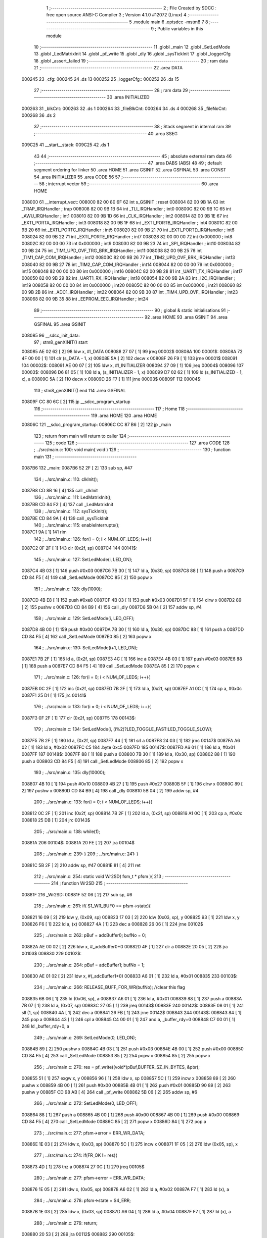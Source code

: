                                       1 ;--------------------------------------------------------
                                      2 ; File Created by SDCC : free open source ANSI-C Compiler
                                      3 ; Version 4.1.0 #12072 (Linux)
                                      4 ;--------------------------------------------------------
                                      5 	.module main
                                      6 	.optsdcc -mstm8
                                      7 	
                                      8 ;--------------------------------------------------------
                                      9 ; Public variables in this module
                                     10 ;--------------------------------------------------------
                                     11 	.globl _main
                                     12 	.globl _SetLedMode
                                     13 	.globl _LedMatrixInit
                                     14 	.globl _pf_write
                                     15 	.globl _dly
                                     16 	.globl _sysTickInit
                                     17 	.globl _loggerCfg
                                     18 	.globl _assert_failed
                                     19 ;--------------------------------------------------------
                                     20 ; ram data
                                     21 ;--------------------------------------------------------
                                     22 	.area DATA
      000245                         23 _cfg:
      000245                         24 	.ds 13
      000252                         25 _loggerCfg::
      000252                         26 	.ds 15
                                     27 ;--------------------------------------------------------
                                     28 ; ram data
                                     29 ;--------------------------------------------------------
                                     30 	.area INITIALIZED
      000263                         31 _blkCnt:
      000263                         32 	.ds 1
      000264                         33 _fileBlkCnt:
      000264                         34 	.ds 4
      000268                         35 _fileNoCnt:
      000268                         36 	.ds 2
                                     37 ;--------------------------------------------------------
                                     38 ; Stack segment in internal ram 
                                     39 ;--------------------------------------------------------
                                     40 	.area	SSEG
      009C25                         41 __start__stack:
      009C25                         42 	.ds	1
                                     43 
                                     44 ;--------------------------------------------------------
                                     45 ; absolute external ram data
                                     46 ;--------------------------------------------------------
                                     47 	.area DABS (ABS)
                                     48 
                                     49 ; default segment ordering for linker
                                     50 	.area HOME
                                     51 	.area GSINIT
                                     52 	.area GSFINAL
                                     53 	.area CONST
                                     54 	.area INITIALIZER
                                     55 	.area CODE
                                     56 
                                     57 ;--------------------------------------------------------
                                     58 ; interrupt vector 
                                     59 ;--------------------------------------------------------
                                     60 	.area HOME
      008000                         61 __interrupt_vect:
      008000 82 00 80 6F             62 	int s_GSINIT ; reset
      008004 82 00 9B 1A             63 	int _TRAP_IRQHandler ; trap
      008008 82 00 9B 1B             64 	int _TLI_IRQHandler ; int0
      00800C 82 00 9B 1C             65 	int _AWU_IRQHandler ; int1
      008010 82 00 9B 1D             66 	int _CLK_IRQHandler ; int2
      008014 82 00 9B 1E             67 	int _EXTI_PORTA_IRQHandler ; int3
      008018 82 00 9B 1F             68 	int _EXTI_PORTB_IRQHandler ; int4
      00801C 82 00 9B 20             69 	int _EXTI_PORTC_IRQHandler ; int5
      008020 82 00 9B 21             70 	int _EXTI_PORTD_IRQHandler ; int6
      008024 82 00 9B 22             71 	int _EXTI_PORTE_IRQHandler ; int7
      008028 82 00 00 00             72 	int 0x000000 ; int8
      00802C 82 00 00 00             73 	int 0x000000 ; int9
      008030 82 00 9B 23             74 	int _SPI_IRQHandler ; int10
      008034 82 00 9B 24             75 	int _TIM1_UPD_OVF_TRG_BRK_IRQHandler ; int11
      008038 82 00 9B 25             76 	int _TIM1_CAP_COM_IRQHandler ; int12
      00803C 82 00 9B 26             77 	int _TIM2_UPD_OVF_BRK_IRQHandler ; int13
      008040 82 00 9B 27             78 	int _TIM2_CAP_COM_IRQHandler ; int14
      008044 82 00 00 00             79 	int 0x000000 ; int15
      008048 82 00 00 00             80 	int 0x000000 ; int16
      00804C 82 00 9B 28             81 	int _UART1_TX_IRQHandler ; int17
      008050 82 00 9B 29             82 	int _UART1_RX_IRQHandler ; int18
      008054 82 00 9B 2A             83 	int _I2C_IRQHandler ; int19
      008058 82 00 00 00             84 	int 0x000000 ; int20
      00805C 82 00 00 00             85 	int 0x000000 ; int21
      008060 82 00 9B 2B             86 	int _ADC1_IRQHandler ; int22
      008064 82 00 9B 30             87 	int _TIM4_UPD_OVF_IRQHandler ; int23
      008068 82 00 9B 35             88 	int _EEPROM_EEC_IRQHandler ; int24
                                     89 ;--------------------------------------------------------
                                     90 ; global & static initialisations
                                     91 ;--------------------------------------------------------
                                     92 	.area HOME
                                     93 	.area GSINIT
                                     94 	.area GSFINAL
                                     95 	.area GSINIT
      008085                         96 __sdcc_init_data:
                                     97 ; stm8_genXINIT() start
      008085 AE 02 62         [ 2]   98 	ldw x, #l_DATA
      008088 27 07            [ 1]   99 	jreq	00002$
      00808A                        100 00001$:
      00808A 72 4F 00 00      [ 1]  101 	clr (s_DATA - 1, x)
      00808E 5A               [ 2]  102 	decw x
      00808F 26 F9            [ 1]  103 	jrne	00001$
      008091                        104 00002$:
      008091 AE 00 07         [ 2]  105 	ldw	x, #l_INITIALIZER
      008094 27 09            [ 1]  106 	jreq	00004$
      008096                        107 00003$:
      008096 D6 81 05         [ 1]  108 	ld	a, (s_INITIALIZER - 1, x)
      008099 D7 02 62         [ 1]  109 	ld	(s_INITIALIZED - 1, x), a
      00809C 5A               [ 2]  110 	decw	x
      00809D 26 F7            [ 1]  111 	jrne	00003$
      00809F                        112 00004$:
                                    113 ; stm8_genXINIT() end
                                    114 	.area GSFINAL
      00809F CC 80 6C         [ 2]  115 	jp	__sdcc_program_startup
                                    116 ;--------------------------------------------------------
                                    117 ; Home
                                    118 ;--------------------------------------------------------
                                    119 	.area HOME
                                    120 	.area HOME
      00806C                        121 __sdcc_program_startup:
      00806C CC 87 B6         [ 2]  122 	jp	_main
                                    123 ;	return from main will return to caller
                                    124 ;--------------------------------------------------------
                                    125 ; code
                                    126 ;--------------------------------------------------------
                                    127 	.area CODE
                                    128 ;	../src/main.c: 100: void main( void )
                                    129 ;	-----------------------------------------
                                    130 ;	 function main
                                    131 ;	-----------------------------------------
      0087B6                        132 _main:
      0087B6 52 2F            [ 2]  133 	sub	sp, #47
                                    134 ;	../src/main.c: 110: clkInit();
      0087B8 CD 8B 16         [ 4]  135 	call	_clkInit
                                    136 ;	../src/main.c: 111: LedMatrixInit();
      0087BB CD 84 F2         [ 4]  137 	call	_LedMatrixInit
                                    138 ;	../src/main.c: 112: sysTickInit();
      0087BE CD 84 9A         [ 4]  139 	call	_sysTickInit
                                    140 ;	../src/main.c: 115: enableInterrupts();
      0087C1 9A               [ 1]  141 	rim
                                    142 ;	../src/main.c: 126: for(i = 0; i < NUM_OF_LEDS; i++){
      0087C2 0F 2F            [ 1]  143 	clr	(0x2f, sp)
      0087C4                        144 00141$:
                                    145 ;	../src/main.c: 127: SetLedMode(i, LED_ON);
      0087C4 4B 03            [ 1]  146 	push	#0x03
      0087C6 7B 30            [ 1]  147 	ld	a, (0x30, sp)
      0087C8 88               [ 1]  148 	push	a
      0087C9 CD 84 F5         [ 4]  149 	call	_SetLedMode
      0087CC 85               [ 2]  150 	popw	x
                                    151 ;	../src/main.c: 128: dly(1000);
      0087CD 4B E8            [ 1]  152 	push	#0xe8
      0087CF 4B 03            [ 1]  153 	push	#0x03
      0087D1 5F               [ 1]  154 	clrw	x
      0087D2 89               [ 2]  155 	pushw	x
      0087D3 CD 84 B9         [ 4]  156 	call	_dly
      0087D6 5B 04            [ 2]  157 	addw	sp, #4
                                    158 ;	../src/main.c: 129: SetLedMode(i, LED_OFF);
      0087D8 4B 00            [ 1]  159 	push	#0x00
      0087DA 7B 30            [ 1]  160 	ld	a, (0x30, sp)
      0087DC 88               [ 1]  161 	push	a
      0087DD CD 84 F5         [ 4]  162 	call	_SetLedMode
      0087E0 85               [ 2]  163 	popw	x
                                    164 ;	../src/main.c: 130: SetLedMode(i+1, LED_ON);
      0087E1 7B 2F            [ 1]  165 	ld	a, (0x2f, sp)
      0087E3 4C               [ 1]  166 	inc	a
      0087E4 4B 03            [ 1]  167 	push	#0x03
      0087E6 88               [ 1]  168 	push	a
      0087E7 CD 84 F5         [ 4]  169 	call	_SetLedMode
      0087EA 85               [ 2]  170 	popw	x
                                    171 ;	../src/main.c: 126: for(i = 0; i < NUM_OF_LEDS; i++){
      0087EB 0C 2F            [ 1]  172 	inc	(0x2f, sp)
      0087ED 7B 2F            [ 1]  173 	ld	a, (0x2f, sp)
      0087EF A1 0C            [ 1]  174 	cp	a, #0x0c
      0087F1 25 D1            [ 1]  175 	jrc	00141$
                                    176 ;	../src/main.c: 133: for(i = 0; i < NUM_OF_LEDS; i++){
      0087F3 0F 2F            [ 1]  177 	clr	(0x2f, sp)
      0087F5                        178 00143$:
                                    179 ;	../src/main.c: 134: SetLedMode(i, (i%2)?LED_TOGGLE_FAST:LED_TOGGLE_SLOW);
      0087F5 7B 2F            [ 1]  180 	ld	a, (0x2f, sp)
      0087F7 44               [ 1]  181 	srl	a
      0087F8 24 03            [ 1]  182 	jrnc	00147$
      0087FA A6 02            [ 1]  183 	ld	a, #0x02
      0087FC C5                     184 	.byte 0xc5
      0087FD                        185 00147$:
      0087FD A6 01            [ 1]  186 	ld	a, #0x01
      0087FF                        187 00148$:
      0087FF 88               [ 1]  188 	push	a
      008800 7B 30            [ 1]  189 	ld	a, (0x30, sp)
      008802 88               [ 1]  190 	push	a
      008803 CD 84 F5         [ 4]  191 	call	_SetLedMode
      008806 85               [ 2]  192 	popw	x
                                    193 ;	../src/main.c: 135: dly(10000);
      008807 4B 10            [ 1]  194 	push	#0x10
      008809 4B 27            [ 1]  195 	push	#0x27
      00880B 5F               [ 1]  196 	clrw	x
      00880C 89               [ 2]  197 	pushw	x
      00880D CD 84 B9         [ 4]  198 	call	_dly
      008810 5B 04            [ 2]  199 	addw	sp, #4
                                    200 ;	../src/main.c: 133: for(i = 0; i < NUM_OF_LEDS; i++){
      008812 0C 2F            [ 1]  201 	inc	(0x2f, sp)
      008814 7B 2F            [ 1]  202 	ld	a, (0x2f, sp)
      008816 A1 0C            [ 1]  203 	cp	a, #0x0c
      008818 25 DB            [ 1]  204 	jrc	00143$
                                    205 ;	../src/main.c: 138: while(1);
      00881A                        206 00104$:
      00881A 20 FE            [ 2]  207 	jra	00104$
                                    208 ;	../src/main.c: 239: }
                                    209 ;	../src/main.c: 241: }
      00881C 5B 2F            [ 2]  210 	addw	sp, #47
      00881E 81               [ 4]  211 	ret
                                    212 ;	../src/main.c: 254: static void Wr2SD( fsm_t * pfsm ){
                                    213 ;	-----------------------------------------
                                    214 ;	 function Wr2SD
                                    215 ;	-----------------------------------------
      00881F                        216 _Wr2SD:
      00881F 52 06            [ 2]  217 	sub	sp, #6
                                    218 ;	../src/main.c: 261: if( S1_WR_BUF0 == pfsm->state){
      008821 16 09            [ 2]  219 	ldw	y, (0x09, sp)
      008823 17 03            [ 2]  220 	ldw	(0x03, sp), y
      008825 93               [ 1]  221 	ldw	x, y
      008826 F6               [ 1]  222 	ld	a, (x)
      008827 4A               [ 1]  223 	dec	a
      008828 26 06            [ 1]  224 	jrne	00102$
                                    225 ;	../src/main.c: 262: pBuf = adcBuffer0; bufNo = 0;
      00882A AE 00 02         [ 2]  226 	ldw	x, #_adcBuffer0+0
      00882D 4F               [ 1]  227 	clr	a
      00882E 20 05            [ 2]  228 	jra	00103$
      008830                        229 00102$:
                                    230 ;	../src/main.c: 264: pBuf = adcBuffer1; bufNo = 1;
      008830 AE 01 02         [ 2]  231 	ldw	x, #(_adcBuffer1+0)
      008833 A6 01            [ 1]  232 	ld	a, #0x01
      008835                        233 00103$:
                                    234 ;	../src/main.c: 266: RELEASE_BUFF_FOR_WR(bufNo); //clear this flag
      008835 6B 06            [ 1]  235 	ld	(0x06, sp), a
      008837 A6 01            [ 1]  236 	ld	a, #0x01
      008839 88               [ 1]  237 	push	a
      00883A 7B 07            [ 1]  238 	ld	a, (0x07, sp)
      00883C 27 05            [ 1]  239 	jreq	00143$
      00883E                        240 00142$:
      00883E 08 01            [ 1]  241 	sll	(1, sp)
      008840 4A               [ 1]  242 	dec	a
      008841 26 FB            [ 1]  243 	jrne	00142$
      008843                        244 00143$:
      008843 84               [ 1]  245 	pop	a
      008844 43               [ 1]  246 	cpl	a
      008845 C4 00 01         [ 1]  247 	and	a, _buffer_rdy+0
      008848 C7 00 01         [ 1]  248 	ld	_buffer_rdy+0, a
                                    249 ;	../src/main.c: 269: SetLedMode(0, LED_ON);
      00884B 89               [ 2]  250 	pushw	x
      00884C 4B 03            [ 1]  251 	push	#0x03
      00884E 4B 00            [ 1]  252 	push	#0x00
      008850 CD 84 F5         [ 4]  253 	call	_SetLedMode
      008853 85               [ 2]  254 	popw	x
      008854 85               [ 2]  255 	popw	x
                                    256 ;	../src/main.c: 270: res = pf_write((void*)pBuf,BUFFER_SZ_IN_BYTES, &pbr);
      008855 51               [ 1]  257 	exgw	x, y
      008856 96               [ 1]  258 	ldw	x, sp
      008857 5C               [ 1]  259 	incw	x
      008858 89               [ 2]  260 	pushw	x
      008859 4B 00            [ 1]  261 	push	#0x00
      00885B 4B 01            [ 1]  262 	push	#0x01
      00885D 90 89            [ 2]  263 	pushw	y
      00885F CD 98 AB         [ 4]  264 	call	_pf_write
      008862 5B 06            [ 2]  265 	addw	sp, #6
                                    266 ;	../src/main.c: 272: SetLedMode(0, LED_OFF);
      008864 88               [ 1]  267 	push	a
      008865 4B 00            [ 1]  268 	push	#0x00
      008867 4B 00            [ 1]  269 	push	#0x00
      008869 CD 84 F5         [ 4]  270 	call	_SetLedMode
      00886C 85               [ 2]  271 	popw	x
      00886D 84               [ 1]  272 	pop	a
                                    273 ;	../src/main.c: 277: pfsm->error = ERR_WR_DATA;
      00886E 1E 03            [ 2]  274 	ldw	x, (0x03, sp)
      008870 5C               [ 1]  275 	incw	x
      008871 1F 05            [ 2]  276 	ldw	(0x05, sp), x
                                    277 ;	../src/main.c: 274: if(FR_OK != res){
      008873 4D               [ 1]  278 	tnz	a
      008874 27 0C            [ 1]  279 	jreq	00105$
                                    280 ;	../src/main.c: 277: pfsm->error = ERR_WR_DATA;
      008876 1E 05            [ 2]  281 	ldw	x, (0x05, sp)
      008878 A6 02            [ 1]  282 	ld	a, #0x02
      00887A F7               [ 1]  283 	ld	(x), a
                                    284 ;	../src/main.c: 278: pfsm->state = S4_ERR;
      00887B 1E 03            [ 2]  285 	ldw	x, (0x03, sp)
      00887D A6 04            [ 1]  286 	ld	a, #0x04
      00887F F7               [ 1]  287 	ld	(x), a
                                    288 ;	../src/main.c: 279: return;
      008880 20 53            [ 2]  289 	jra	00112$
      008882                        290 00105$:
                                    291 ;	../src/main.c: 282: if(NO_BUFF_PER_BLK == ++blkCnt){
      008882 72 5C 02 63      [ 1]  292 	inc	_blkCnt+0
      008886 C6 02 63         [ 1]  293 	ld	a, _blkCnt+0
      008889 A1 02            [ 1]  294 	cp	a, #0x02
      00888B 26 45            [ 1]  295 	jrne	00111$
                                    296 ;	../src/main.c: 284: blkCnt = 0;
      00888D 72 5F 02 63      [ 1]  297 	clr	_blkCnt+0
                                    298 ;	../src/main.c: 285: res = pf_write(0,0,&pbr);
      008891 96               [ 1]  299 	ldw	x, sp
      008892 5C               [ 1]  300 	incw	x
      008893 89               [ 2]  301 	pushw	x
      008894 5F               [ 1]  302 	clrw	x
      008895 89               [ 2]  303 	pushw	x
      008896 5F               [ 1]  304 	clrw	x
      008897 89               [ 2]  305 	pushw	x
      008898 CD 98 AB         [ 4]  306 	call	_pf_write
      00889B 5B 06            [ 2]  307 	addw	sp, #6
                                    308 ;	../src/main.c: 288: if(FR_OK != res){
      00889D 4D               [ 1]  309 	tnz	a
      00889E 27 0C            [ 1]  310 	jreq	00107$
                                    311 ;	../src/main.c: 290: pfsm->error = ERR_WR_NO_RESP;
      0088A0 1E 05            [ 2]  312 	ldw	x, (0x05, sp)
      0088A2 A6 03            [ 1]  313 	ld	a, #0x03
      0088A4 F7               [ 1]  314 	ld	(x), a
                                    315 ;	../src/main.c: 291: pfsm->state = S4_ERR;
      0088A5 1E 03            [ 2]  316 	ldw	x, (0x03, sp)
      0088A7 A6 04            [ 1]  317 	ld	a, #0x04
      0088A9 F7               [ 1]  318 	ld	(x), a
                                    319 ;	../src/main.c: 292: return;
      0088AA 20 29            [ 2]  320 	jra	00112$
      0088AC                        321 00107$:
                                    322 ;	../src/main.c: 295: if(0 == --fileBlkCnt){
      0088AC CE 02 66         [ 2]  323 	ldw	x, _fileBlkCnt+2
      0088AF 1D 00 01         [ 2]  324 	subw	x, #0x0001
      0088B2 90 CE 02 64      [ 2]  325 	ldw	y, _fileBlkCnt+0
      0088B6 24 02            [ 1]  326 	jrnc	00149$
      0088B8 90 5A            [ 2]  327 	decw	y
      0088BA                        328 00149$:
      0088BA CF 02 66         [ 2]  329 	ldw	_fileBlkCnt+2, x
      0088BD 90 CF 02 64      [ 2]  330 	ldw	_fileBlkCnt+0, y
      0088C1 CE 02 66         [ 2]  331 	ldw	x, _fileBlkCnt+2
      0088C4 26 0C            [ 1]  332 	jrne	00111$
      0088C6 CE 02 64         [ 2]  333 	ldw	x, _fileBlkCnt+0
      0088C9 26 07            [ 1]  334 	jrne	00111$
                                    335 ;	../src/main.c: 298: pfsm->state = S3_NXT_FILE;
      0088CB 1E 03            [ 2]  336 	ldw	x, (0x03, sp)
      0088CD A6 03            [ 1]  337 	ld	a, #0x03
      0088CF F7               [ 1]  338 	ld	(x), a
                                    339 ;	../src/main.c: 299: return;
      0088D0 20 03            [ 2]  340 	jra	00112$
      0088D2                        341 00111$:
                                    342 ;	../src/main.c: 304: pfsm->state = S0_RST; 
      0088D2 1E 03            [ 2]  343 	ldw	x, (0x03, sp)
      0088D4 7F               [ 1]  344 	clr	(x)
      0088D5                        345 00112$:
                                    346 ;	../src/main.c: 305: }
      0088D5 5B 06            [ 2]  347 	addw	sp, #6
      0088D7 81               [ 4]  348 	ret
                                    349 ;	../src/main.c: 318: static void GetNxtFileName( char * fname){
                                    350 ;	-----------------------------------------
                                    351 ;	 function GetNxtFileName
                                    352 ;	-----------------------------------------
      0088D8                        353 _GetNxtFileName:
      0088D8 52 05            [ 2]  354 	sub	sp, #5
                                    355 ;	../src/main.c: 319: uint8_t val = 0;
      0088DA 0F 01            [ 1]  356 	clr	(0x01, sp)
                                    357 ;	../src/main.c: 321: if(0x39 == fname[3]){
      0088DC 1E 08            [ 2]  358 	ldw	x, (0x08, sp)
      0088DE E6 03            [ 1]  359 	ld	a, (0x3, x)
                                    360 ;	../src/main.c: 322: val = 0x01;
      0088E0 A0 39            [ 1]  361 	sub	a, #0x39
      0088E2 26 03            [ 1]  362 	jrne	00102$
      0088E4 4C               [ 1]  363 	inc	a
      0088E5 6B 01            [ 1]  364 	ld	(0x01, sp), a
      0088E7                        365 00102$:
                                    366 ;	../src/main.c: 324: if(0x39 == fname[2]) {
      0088E7 1E 08            [ 2]  367 	ldw	x, (0x08, sp)
      0088E9 E6 02            [ 1]  368 	ld	a, (0x2, x)
      0088EB A1 39            [ 1]  369 	cp	a, #0x39
      0088ED 26 06            [ 1]  370 	jrne	00104$
                                    371 ;	../src/main.c: 325: val += 0x02;
      0088EF 7B 01            [ 1]  372 	ld	a, (0x01, sp)
      0088F1 AB 02            [ 1]  373 	add	a, #0x02
      0088F3 6B 01            [ 1]  374 	ld	(0x01, sp), a
      0088F5                        375 00104$:
                                    376 ;	../src/main.c: 327: if(0x39 == fname[1]) {
      0088F5 1E 08            [ 2]  377 	ldw	x, (0x08, sp)
      0088F7 E6 01            [ 1]  378 	ld	a, (0x1, x)
      0088F9 A1 39            [ 1]  379 	cp	a, #0x39
      0088FB 26 06            [ 1]  380 	jrne	00106$
                                    381 ;	../src/main.c: 328: val += 0x04;
      0088FD 7B 01            [ 1]  382 	ld	a, (0x01, sp)
      0088FF AB 04            [ 1]  383 	add	a, #0x04
      008901 6B 01            [ 1]  384 	ld	(0x01, sp), a
      008903                        385 00106$:
                                    386 ;	../src/main.c: 330: if(0x39 == fname[0]) {
      008903 16 08            [ 2]  387 	ldw	y, (0x08, sp)
      008905 17 02            [ 2]  388 	ldw	(0x02, sp), y
      008907 93               [ 1]  389 	ldw	x, y
      008908 F6               [ 1]  390 	ld	a, (x)
      008909 A1 39            [ 1]  391 	cp	a, #0x39
      00890B 26 06            [ 1]  392 	jrne	00108$
                                    393 ;	../src/main.c: 331: val += 0x08;
      00890D 7B 01            [ 1]  394 	ld	a, (0x01, sp)
      00890F AB 08            [ 1]  395 	add	a, #0x08
      008911 6B 01            [ 1]  396 	ld	(0x01, sp), a
      008913                        397 00108$:
                                    398 ;	../src/main.c: 335: case 0x01: fname[3] = 0x30; 
      008913 1E 02            [ 2]  399 	ldw	x, (0x02, sp)
      008915 1C 00 03         [ 2]  400 	addw	x, #0x0003
                                    401 ;	../src/main.c: 336: fname[2]++;break;
      008918 16 02            [ 2]  402 	ldw	y, (0x02, sp)
      00891A 90 5C            [ 1]  403 	incw	y
      00891C 90 5C            [ 1]  404 	incw	y
      00891E 17 04            [ 2]  405 	ldw	(0x04, sp), y
                                    406 ;	../src/main.c: 334: switch(val){
      008920 7B 01            [ 1]  407 	ld	a, (0x01, sp)
      008922 4A               [ 1]  408 	dec	a
      008923 27 18            [ 1]  409 	jreq	00109$
                                    410 ;	../src/main.c: 339: fname[1]++; break;
      008925 16 02            [ 2]  411 	ldw	y, (0x02, sp)
      008927 90 5C            [ 1]  412 	incw	y
                                    413 ;	../src/main.c: 334: switch(val){
      008929 7B 01            [ 1]  414 	ld	a, (0x01, sp)
      00892B A1 03            [ 1]  415 	cp	a, #0x03
      00892D 27 16            [ 1]  416 	jreq	00110$
      00892F 7B 01            [ 1]  417 	ld	a, (0x01, sp)
      008931 A1 07            [ 1]  418 	cp	a, #0x07
      008933 27 1C            [ 1]  419 	jreq	00111$
      008935 7B 01            [ 1]  420 	ld	a, (0x01, sp)
      008937 A1 0F            [ 1]  421 	cp	a, #0x0f
      008939 27 25            [ 1]  422 	jreq	00112$
      00893B 20 34            [ 2]  423 	jra	00113$
                                    424 ;	../src/main.c: 335: case 0x01: fname[3] = 0x30; 
      00893D                        425 00109$:
      00893D A6 30            [ 1]  426 	ld	a, #0x30
      00893F F7               [ 1]  427 	ld	(x), a
                                    428 ;	../src/main.c: 336: fname[2]++;break;
      008940 1E 04            [ 2]  429 	ldw	x, (0x04, sp)
      008942 7C               [ 1]  430 	inc	(x)
      008943 20 2D            [ 2]  431 	jra	00115$
                                    432 ;	../src/main.c: 337: case 0x03: fname[3] = 0x30; 
      008945                        433 00110$:
      008945 A6 30            [ 1]  434 	ld	a, #0x30
      008947 F7               [ 1]  435 	ld	(x), a
                                    436 ;	../src/main.c: 338: fname[2] = 0x30; 
      008948 1E 04            [ 2]  437 	ldw	x, (0x04, sp)
      00894A A6 30            [ 1]  438 	ld	a, #0x30
      00894C F7               [ 1]  439 	ld	(x), a
                                    440 ;	../src/main.c: 339: fname[1]++; break;
      00894D 90 7C            [ 1]  441 	inc	(y)
      00894F 20 21            [ 2]  442 	jra	00115$
                                    443 ;	../src/main.c: 340: case 0x07: fname[3] = 0x30; 
      008951                        444 00111$:
      008951 A6 30            [ 1]  445 	ld	a, #0x30
      008953 F7               [ 1]  446 	ld	(x), a
                                    447 ;	../src/main.c: 341: fname[2] = 0x30; 
      008954 1E 04            [ 2]  448 	ldw	x, (0x04, sp)
                                    449 ;	../src/main.c: 342: fname[1] = 0x30; 
      008956 A6 30            [ 1]  450 	ld	a, #0x30
      008958 F7               [ 1]  451 	ld	(x), a
      008959 90 F7            [ 1]  452 	ld	(y), a
                                    453 ;	../src/main.c: 343: fname[0]++; break;
      00895B 1E 02            [ 2]  454 	ldw	x, (0x02, sp)
      00895D 7C               [ 1]  455 	inc	(x)
      00895E 20 12            [ 2]  456 	jra	00115$
                                    457 ;	../src/main.c: 344: case 0x0f: fname[3] = 0x30; 
      008960                        458 00112$:
      008960 A6 30            [ 1]  459 	ld	a, #0x30
      008962 F7               [ 1]  460 	ld	(x), a
                                    461 ;	../src/main.c: 345: fname[2] = 0x30; 
      008963 1E 04            [ 2]  462 	ldw	x, (0x04, sp)
                                    463 ;	../src/main.c: 346: fname[1] = 0x30; 
      008965 A6 30            [ 1]  464 	ld	a, #0x30
      008967 F7               [ 1]  465 	ld	(x), a
      008968 90 F7            [ 1]  466 	ld	(y), a
                                    467 ;	../src/main.c: 347: fname[0] = 0x30; break;
      00896A 1E 02            [ 2]  468 	ldw	x, (0x02, sp)
      00896C A6 30            [ 1]  469 	ld	a, #0x30
      00896E F7               [ 1]  470 	ld	(x), a
      00896F 20 01            [ 2]  471 	jra	00115$
                                    472 ;	../src/main.c: 348: default: fname[3]++; break;
      008971                        473 00113$:
      008971 7C               [ 1]  474 	inc	(x)
                                    475 ;	../src/main.c: 349: }
      008972                        476 00115$:
                                    477 ;	../src/main.c: 350: }
      008972 5B 05            [ 2]  478 	addw	sp, #5
      008974 81               [ 4]  479 	ret
                                    480 ;	../src/main.c: 363: static void ConvertFileName(uint16_t firstFileName, char * fname){
                                    481 ;	-----------------------------------------
                                    482 ;	 function ConvertFileName
                                    483 ;	-----------------------------------------
      008975                        484 _ConvertFileName:
      008975 52 04            [ 2]  485 	sub	sp, #4
                                    486 ;	../src/main.c: 366: val = firstFileName/1000;
      008977 16 07            [ 2]  487 	ldw	y, (0x07, sp)
      008979 17 03            [ 2]  488 	ldw	(0x03, sp), y
      00897B 93               [ 1]  489 	ldw	x, y
      00897C 90 AE 03 E8      [ 2]  490 	ldw	y, #0x03e8
      008980 65               [ 2]  491 	divw	x, y
                                    492 ;	../src/main.c: 367: fname[0] = val + 0x30;
      008981 16 09            [ 2]  493 	ldw	y, (0x09, sp)
      008983 17 01            [ 2]  494 	ldw	(0x01, sp), y
      008985 9F               [ 1]  495 	ld	a, xl
      008986 AB 30            [ 1]  496 	add	a, #0x30
      008988 16 01            [ 2]  497 	ldw	y, (0x01, sp)
      00898A 90 F7            [ 1]  498 	ld	(y), a
                                    499 ;	../src/main.c: 368: firstFileName -=  val*1000;
      00898C 89               [ 2]  500 	pushw	x
      00898D 4B E8            [ 1]  501 	push	#0xe8
      00898F 4B 03            [ 1]  502 	push	#0x03
      008991 CD 9B 36         [ 4]  503 	call	__mulint
      008994 5B 04            [ 2]  504 	addw	sp, #4
      008996 50               [ 2]  505 	negw	x
      008997 72 FB 03         [ 2]  506 	addw	x, (0x03, sp)
                                    507 ;	../src/main.c: 369: val = firstFileName/100;
      00899A 1F 07            [ 2]  508 	ldw	(0x07, sp), x
      00899C 1F 03            [ 2]  509 	ldw	(0x03, sp), x
      00899E 90 AE 00 64      [ 2]  510 	ldw	y, #0x0064
      0089A2 65               [ 2]  511 	divw	x, y
                                    512 ;	../src/main.c: 370: fname[1] = val + 0x30;
      0089A3 16 01            [ 2]  513 	ldw	y, (0x01, sp)
      0089A5 90 5C            [ 1]  514 	incw	y
      0089A7 9F               [ 1]  515 	ld	a, xl
      0089A8 AB 30            [ 1]  516 	add	a, #0x30
      0089AA 90 F7            [ 1]  517 	ld	(y), a
                                    518 ;	../src/main.c: 371: firstFileName -=  val*100;
      0089AC 89               [ 2]  519 	pushw	x
      0089AD 4B 64            [ 1]  520 	push	#0x64
      0089AF 4B 00            [ 1]  521 	push	#0x00
      0089B1 CD 9B 36         [ 4]  522 	call	__mulint
      0089B4 5B 04            [ 2]  523 	addw	sp, #4
      0089B6 50               [ 2]  524 	negw	x
      0089B7 72 FB 03         [ 2]  525 	addw	x, (0x03, sp)
                                    526 ;	../src/main.c: 372: val = firstFileName/10;
      0089BA 1F 07            [ 2]  527 	ldw	(0x07, sp), x
      0089BC 1F 03            [ 2]  528 	ldw	(0x03, sp), x
      0089BE 90 AE 00 0A      [ 2]  529 	ldw	y, #0x000a
      0089C2 65               [ 2]  530 	divw	x, y
                                    531 ;	../src/main.c: 373: fname[2] = val + 0x30;
      0089C3 16 01            [ 2]  532 	ldw	y, (0x01, sp)
      0089C5 72 A9 00 02      [ 2]  533 	addw	y, #0x0002
      0089C9 9F               [ 1]  534 	ld	a, xl
      0089CA AB 30            [ 1]  535 	add	a, #0x30
      0089CC 90 F7            [ 1]  536 	ld	(y), a
                                    537 ;	../src/main.c: 374: firstFileName -=  val*10;
      0089CE 89               [ 2]  538 	pushw	x
      0089CF 58               [ 2]  539 	sllw	x
      0089D0 58               [ 2]  540 	sllw	x
      0089D1 72 FB 01         [ 2]  541 	addw	x, (1, sp)
      0089D4 58               [ 2]  542 	sllw	x
      0089D5 5B 02            [ 2]  543 	addw	sp, #2
      0089D7 50               [ 2]  544 	negw	x
      0089D8 72 FB 03         [ 2]  545 	addw	x, (0x03, sp)
      0089DB 1F 07            [ 2]  546 	ldw	(0x07, sp), x
                                    547 ;	../src/main.c: 375: fname[3] = firstFileName + 0x30;
      0089DD 1E 01            [ 2]  548 	ldw	x, (0x01, sp)
      0089DF 1C 00 03         [ 2]  549 	addw	x, #0x0003
      0089E2 7B 08            [ 1]  550 	ld	a, (0x08, sp)
      0089E4 AB 30            [ 1]  551 	add	a, #0x30
      0089E6 F7               [ 1]  552 	ld	(x), a
                                    553 ;	../src/main.c: 376: fname[4] = '\0';
      0089E7 1E 01            [ 2]  554 	ldw	x, (0x01, sp)
      0089E9 6F 04            [ 1]  555 	clr	(0x0004, x)
                                    556 ;	../src/main.c: 377: }
      0089EB 5B 04            [ 2]  557 	addw	sp, #4
      0089ED 81               [ 4]  558 	ret
                                    559 ;	../src/main.c: 392: static UINT GetCfg( uint8_t * pCfgBuf,  cfg_t * pcfg){
                                    560 ;	-----------------------------------------
                                    561 ;	 function GetCfg
                                    562 ;	-----------------------------------------
      0089EE                        563 _GetCfg:
      0089EE 52 12            [ 2]  564 	sub	sp, #18
                                    565 ;	../src/main.c: 395: if(!IsValidCfgBuf(pCfgBuf)) return 1; 
      0089F0 1E 15            [ 2]  566 	ldw	x, (0x15, sp)
      0089F2 89               [ 2]  567 	pushw	x
      0089F3 CD 8A F1         [ 4]  568 	call	_IsValidCfgBuf
      0089F6 85               [ 2]  569 	popw	x
      0089F7 6B 12            [ 1]  570 	ld	(0x12, sp), a
      0089F9 26 05            [ 1]  571 	jrne	00102$
      0089FB 5F               [ 1]  572 	clrw	x
      0089FC 5C               [ 1]  573 	incw	x
      0089FD CC 8A EE         [ 2]  574 	jp	00106$
      008A00                        575 00102$:
                                    576 ;	../src/main.c: 398: pcfg->sampFreq = pCfgBuf[0]+(((uint16_t)pCfgBuf[1])<<8);
      008A00 16 17            [ 2]  577 	ldw	y, (0x17, sp)
      008A02 17 01            [ 2]  578 	ldw	(0x01, sp), y
      008A04 16 15            [ 2]  579 	ldw	y, (0x15, sp)
      008A06 17 03            [ 2]  580 	ldw	(0x03, sp), y
      008A08 93               [ 1]  581 	ldw	x, y
      008A09 F6               [ 1]  582 	ld	a, (x)
      008A0A 5F               [ 1]  583 	clrw	x
      008A0B 97               [ 1]  584 	ld	xl, a
      008A0C 16 03            [ 2]  585 	ldw	y, (0x03, sp)
      008A0E 90 E6 01         [ 1]  586 	ld	a, (0x1, y)
      008A11 90 95            [ 1]  587 	ld	yh, a
      008A13 4F               [ 1]  588 	clr	a
      008A14 1F 11            [ 2]  589 	ldw	(0x11, sp), x
      008A16 90 97            [ 1]  590 	ld	yl, a
      008A18 72 F9 11         [ 2]  591 	addw	y, (0x11, sp)
      008A1B 1E 01            [ 2]  592 	ldw	x, (0x01, sp)
      008A1D FF               [ 2]  593 	ldw	(x), y
                                    594 ;	../src/main.c: 400: fID = pCfgBuf[2]+(((uint16_t)pCfgBuf[3])<<8);
      008A1E 1E 03            [ 2]  595 	ldw	x, (0x03, sp)
      008A20 E6 02            [ 1]  596 	ld	a, (0x2, x)
      008A22 90 5F            [ 1]  597 	clrw	y
      008A24 90 97            [ 1]  598 	ld	yl, a
      008A26 1E 03            [ 2]  599 	ldw	x, (0x03, sp)
      008A28 E6 03            [ 1]  600 	ld	a, (0x3, x)
      008A2A 95               [ 1]  601 	ld	xh, a
      008A2B 4F               [ 1]  602 	clr	a
      008A2C 17 11            [ 2]  603 	ldw	(0x11, sp), y
      008A2E 97               [ 1]  604 	ld	xl, a
      008A2F 72 FB 11         [ 2]  605 	addw	x, (0x11, sp)
                                    606 ;	../src/main.c: 402: ConvertFileName(fID, pcfg->firstFileName);
      008A32 16 01            [ 2]  607 	ldw	y, (0x01, sp)
      008A34 72 A9 00 02      [ 2]  608 	addw	y, #0x0002
      008A38 90 89            [ 2]  609 	pushw	y
      008A3A 89               [ 2]  610 	pushw	x
      008A3B CD 89 75         [ 4]  611 	call	_ConvertFileName
      008A3E 5B 04            [ 2]  612 	addw	sp, #4
                                    613 ;	../src/main.c: 403: pcfg->fileNo = pCfgBuf[4]+(((uint16_t)pCfgBuf[5])<<8);
      008A40 16 01            [ 2]  614 	ldw	y, (0x01, sp)
      008A42 72 A9 00 0B      [ 2]  615 	addw	y, #0x000b
      008A46 1E 03            [ 2]  616 	ldw	x, (0x03, sp)
      008A48 E6 04            [ 1]  617 	ld	a, (0x4, x)
      008A4A 6B 10            [ 1]  618 	ld	(0x10, sp), a
      008A4C 0F 0F            [ 1]  619 	clr	(0x0f, sp)
      008A4E 1E 03            [ 2]  620 	ldw	x, (0x03, sp)
      008A50 E6 05            [ 1]  621 	ld	a, (0x5, x)
      008A52 6B 11            [ 1]  622 	ld	(0x11, sp), a
      008A54 0F 12            [ 1]  623 	clr	(0x12, sp)
      008A56 1E 0F            [ 2]  624 	ldw	x, (0x0f, sp)
      008A58 72 FB 11         [ 2]  625 	addw	x, (0x11, sp)
      008A5B 90 FF            [ 2]  626 	ldw	(y), x
                                    627 ;	../src/main.c: 404: pcfg->fileSzInBlock = pCfgBuf[6]+ \
      008A5D 1E 01            [ 2]  628 	ldw	x, (0x01, sp)
      008A5F 1C 00 07         [ 2]  629 	addw	x, #0x0007
      008A62 1F 05            [ 2]  630 	ldw	(0x05, sp), x
      008A64 1E 03            [ 2]  631 	ldw	x, (0x03, sp)
      008A66 E6 06            [ 1]  632 	ld	a, (0x6, x)
      008A68 90 97            [ 1]  633 	ld	yl, a
      008A6A 1E 03            [ 2]  634 	ldw	x, (0x03, sp)
      008A6C E6 07            [ 1]  635 	ld	a, (0x7, x)
      008A6E 0F 11            [ 1]  636 	clr	(0x11, sp)
      008A70 5F               [ 1]  637 	clrw	x
      008A71 95               [ 1]  638 	ld	xh, a
      008A72 7B 11            [ 1]  639 	ld	a, (0x11, sp)
      008A74 0F 0A            [ 1]  640 	clr	(0x0a, sp)
      008A76 0F 11            [ 1]  641 	clr	(0x11, sp)
      008A78 0F 10            [ 1]  642 	clr	(0x10, sp)
      008A7A 0F 0F            [ 1]  643 	clr	(0x0f, sp)
      008A7C 88               [ 1]  644 	push	a
      008A7D 90 9F            [ 1]  645 	ld	a, yl
      008A7F 1B 0B            [ 1]  646 	add	a, (0x0b, sp)
      008A81 90 97            [ 1]  647 	ld	yl, a
      008A83 9E               [ 1]  648 	ld	a, xh
      008A84 19 12            [ 1]  649 	adc	a, (0x12, sp)
      008A86 90 95            [ 1]  650 	ld	yh, a
      008A88 84               [ 1]  651 	pop	a
      008A89 19 10            [ 1]  652 	adc	a, (0x10, sp)
      008A8B 6B 0C            [ 1]  653 	ld	(0x0c, sp), a
      008A8D 9F               [ 1]  654 	ld	a, xl
      008A8E 19 0F            [ 1]  655 	adc	a, (0x0f, sp)
      008A90 6B 0B            [ 1]  656 	ld	(0x0b, sp), a
      008A92 1E 03            [ 2]  657 	ldw	x, (0x03, sp)
      008A94 E6 08            [ 1]  658 	ld	a, (0x8, x)
      008A96 5F               [ 1]  659 	clrw	x
      008A97 0F 0F            [ 1]  660 	clr	(0x0f, sp)
      008A99 0F 12            [ 1]  661 	clr	(0x12, sp)
      008A9B 0F 11            [ 1]  662 	clr	(0x11, sp)
      008A9D 72 F9 11         [ 2]  663 	addw	y, (0x11, sp)
      008AA0 19 0C            [ 1]  664 	adc	a, (0x0c, sp)
      008AA2 6B 08            [ 1]  665 	ld	(0x08, sp), a
      008AA4 9F               [ 1]  666 	ld	a, xl
      008AA5 19 0B            [ 1]  667 	adc	a, (0x0b, sp)
      008AA7 6B 07            [ 1]  668 	ld	(0x07, sp), a
      008AA9 1E 03            [ 2]  669 	ldw	x, (0x03, sp)
      008AAB E6 09            [ 1]  670 	ld	a, (0x9, x)
      008AAD 0F 0F            [ 1]  671 	clr	(0x0f, sp)
      008AAF 0F 0E            [ 1]  672 	clr	(0x0e, sp)
      008AB1 5F               [ 1]  673 	clrw	x
      008AB2 88               [ 1]  674 	push	a
      008AB3 90 9F            [ 1]  675 	ld	a, yl
      008AB5 1B 0F            [ 1]  676 	add	a, (0x0f, sp)
      008AB7 90 02            [ 1]  677 	rlwa	y
      008AB9 89               [ 2]  678 	pushw	x
      008ABA 19 02            [ 1]  679 	adc	a, (2, sp)
      008ABC 85               [ 2]  680 	popw	x
      008ABD 90 95            [ 1]  681 	ld	yh, a
      008ABF 9E               [ 1]  682 	ld	a, xh
      008AC0 19 09            [ 1]  683 	adc	a, (0x09, sp)
      008AC2 6B 11            [ 1]  684 	ld	(0x11, sp), a
      008AC4 84               [ 1]  685 	pop	a
      008AC5 19 07            [ 1]  686 	adc	a, (0x07, sp)
      008AC7 6B 0F            [ 1]  687 	ld	(0x0f, sp), a
      008AC9 1E 05            [ 2]  688 	ldw	x, (0x05, sp)
      008ACB EF 02            [ 2]  689 	ldw	(0x2, x), y
      008ACD 16 0F            [ 2]  690 	ldw	y, (0x0f, sp)
      008ACF FF               [ 2]  691 	ldw	(x), y
                                    692 ;	../src/main.c: 408: pcfg->channel = pCfgBuf[10];
      008AD0 1E 01            [ 2]  693 	ldw	x, (0x01, sp)
      008AD2 1C 00 0D         [ 2]  694 	addw	x, #0x000d
      008AD5 16 03            [ 2]  695 	ldw	y, (0x03, sp)
      008AD7 90 E6 0A         [ 1]  696 	ld	a, (0xa, y)
      008ADA F7               [ 1]  697 	ld	(x), a
                                    698 ;	../src/main.c: 409: if(pCfgBuf[11] == 0)
      008ADB 1E 03            [ 2]  699 	ldw	x, (0x03, sp)
      008ADD E6 0B            [ 1]  700 	ld	a, (0xb, x)
                                    701 ;	../src/main.c: 411: pcfg->isFullResultion = false;
      008ADF 1E 01            [ 2]  702 	ldw	x, (0x01, sp)
      008AE1 1C 00 0E         [ 2]  703 	addw	x, #0x000e
                                    704 ;	../src/main.c: 409: if(pCfgBuf[11] == 0)
      008AE4 4D               [ 1]  705 	tnz	a
      008AE5 26 03            [ 1]  706 	jrne	00104$
                                    707 ;	../src/main.c: 411: pcfg->isFullResultion = false;
      008AE7 7F               [ 1]  708 	clr	(x)
      008AE8 20 03            [ 2]  709 	jra	00105$
      008AEA                        710 00104$:
                                    711 ;	../src/main.c: 413: pcfg->isFullResultion = true;
      008AEA A6 01            [ 1]  712 	ld	a, #0x01
      008AEC F7               [ 1]  713 	ld	(x), a
      008AED                        714 00105$:
                                    715 ;	../src/main.c: 416: return 0x0;
      008AED 5F               [ 1]  716 	clrw	x
      008AEE                        717 00106$:
                                    718 ;	../src/main.c: 417: }
      008AEE 5B 12            [ 2]  719 	addw	sp, #18
      008AF0 81               [ 4]  720 	ret
                                    721 ;	../src/main.c: 431: static uint8_t IsValidCfgBuf(uint8_t *pCfgBuf){
                                    722 ;	-----------------------------------------
                                    723 ;	 function IsValidCfgBuf
                                    724 ;	-----------------------------------------
      008AF1                        725 _IsValidCfgBuf:
      008AF1 88               [ 1]  726 	push	a
                                    727 ;	../src/main.c: 432: uint8_t crc = 0;
      008AF2 0F 01            [ 1]  728 	clr	(0x01, sp)
                                    729 ;	../src/main.c: 440: return false;	
      008AF4 5F               [ 1]  730 	clrw	x
      008AF5                        731 00105$:
                                    732 ;	../src/main.c: 434: for(; i < CFG_BUF_SZ - 1; i++){
      008AF5 A3 00 0C         [ 2]  733 	cpw	x, #0x000c
      008AF8 2E 0E            [ 1]  734 	jrsge	00101$
                                    735 ;	../src/main.c: 435: crc += pCfgBuf[i];		
      008AFA 90 93            [ 1]  736 	ldw	y, x
      008AFC 72 F9 04         [ 2]  737 	addw	y, (0x04, sp)
      008AFF 90 F6            [ 1]  738 	ld	a, (y)
      008B01 1B 01            [ 1]  739 	add	a, (0x01, sp)
      008B03 6B 01            [ 1]  740 	ld	(0x01, sp), a
                                    741 ;	../src/main.c: 434: for(; i < CFG_BUF_SZ - 1; i++){
      008B05 5C               [ 1]  742 	incw	x
      008B06 20 ED            [ 2]  743 	jra	00105$
      008B08                        744 00101$:
                                    745 ;	../src/main.c: 437: if(crc == pCfgBuf[CFG_BUF_SZ-1])
      008B08 1E 04            [ 2]  746 	ldw	x, (0x04, sp)
      008B0A E6 0C            [ 1]  747 	ld	a, (0xc, x)
                                    748 ;	../src/main.c: 438: return true;
      008B0C 10 01            [ 1]  749 	sub	a, (0x01, sp)
      008B0E 26 02            [ 1]  750 	jrne	00103$
      008B10 4C               [ 1]  751 	inc	a
                                    752 ;	../src/main.c: 440: return false;	
      008B11 21                     753 	.byte 0x21
      008B12                        754 00103$:
      008B12 4F               [ 1]  755 	clr	a
      008B13                        756 00107$:
                                    757 ;	../src/main.c: 441: }
      008B13 5B 01            [ 2]  758 	addw	sp, #1
      008B15 81               [ 4]  759 	ret
                                    760 ;	../src/main.c: 450: static void clkInit( void )
                                    761 ;	-----------------------------------------
                                    762 ;	 function clkInit
                                    763 ;	-----------------------------------------
      008B16                        764 _clkInit:
                                    765 ;	../src/main.c: 453: CLK->CKDIVR = 0;//(CLK_PRESCALER_HSIDIV1|CLK_PRESCALER_CPUDIV1);
      008B16 35 00 50 C6      [ 1]  766 	mov	0x50c6+0, #0x00
                                    767 ;	../src/main.c: 461: CLK->PCKENR1 |= (CLK_PCKENR1_TIM4|CLK_PCKENR1_SPI|CLK_PCKENR1_UART1);
      008B1A C6 50 C7         [ 1]  768 	ld	a, 0x50c7
      008B1D AA 16            [ 1]  769 	or	a, #0x16
      008B1F C7 50 C7         [ 1]  770 	ld	0x50c7, a
                                    771 ;	../src/main.c: 462: CLK->PCKENR2 |= (CLK_PCKENR2_ADC);
      008B22 72 16 50 CA      [ 1]  772 	bset	20682, #3
                                    773 ;	../src/main.c: 463: }
      008B26 81               [ 4]  774 	ret
                                    775 ;	../src/main.c: 478: void assert_failed(uint8_t* file, uint32_t line)
                                    776 ;	-----------------------------------------
                                    777 ;	 function assert_failed
                                    778 ;	-----------------------------------------
      008B27                        779 _assert_failed:
                                    780 ;	../src/main.c: 484: while (1)
      008B27                        781 00102$:
      008B27 20 FE            [ 2]  782 	jra	00102$
                                    783 ;	../src/main.c: 487: }
      008B29 81               [ 4]  784 	ret
                                    785 	.area CODE
                                    786 	.area CONST
                                    787 	.area CONST
      008102                        788 ___str_0:
      008102 43 46 47               789 	.ascii "CFG"
      008105 00                     790 	.db 0x00
                                    791 	.area CODE
                                    792 	.area INITIALIZER
      008106                        793 __xinit__blkCnt:
      008106 00                     794 	.db #0x00	; 0
      008107                        795 __xinit__fileBlkCnt:
      008107 00 00 00 00            796 	.byte #0x00, #0x00, #0x00, #0x00	; 0
      00810B                        797 __xinit__fileNoCnt:
      00810B 00 00                  798 	.dw #0x0000
                                    799 	.area CABS (ABS)
